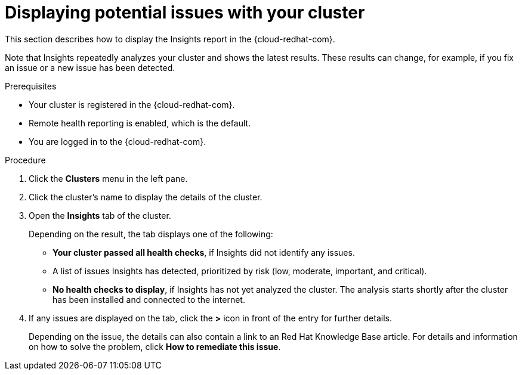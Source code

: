 // Module included in the following assemblies:
//
// * support/remote_health_monitoring/using-insights-to-identify-issues-with-your-cluster.adoc

[id="displaying-potential-issues-with-your-cluster_{context}"]
= Displaying potential issues with your cluster

This section describes how to display the Insights report in the {cloud-redhat-com}.

Note that Insights repeatedly analyzes your cluster and shows the latest results. These results can change, for example, if you fix an issue or a new issue has been detected.

.Prerequisites

* Your cluster is registered in the {cloud-redhat-com}.
* Remote health reporting is enabled, which is the default.
* You are logged in to the {cloud-redhat-com}.

.Procedure

. Click the *Clusters* menu in the left pane.

. Click the cluster's name to display the details of the cluster.

. Open the *Insights* tab of the cluster.
+
Depending on the result, the tab displays one of the following:
+
* *Your cluster passed all health checks*, if Insights did not identify any issues.

* A list of issues Insights has detected, prioritized by risk (low, moderate, important, and critical).

* *No health checks to display*, if Insights has not yet analyzed the cluster. The analysis starts shortly after the cluster has been installed and connected to the internet.

. If any issues are displayed on the tab, click the *>* icon in front of the entry for further details.
+
Depending on the issue, the details can also contain a link to an Red Hat Knowledge Base article. For details and information on how to solve the problem, click *How to remediate this issue*.

